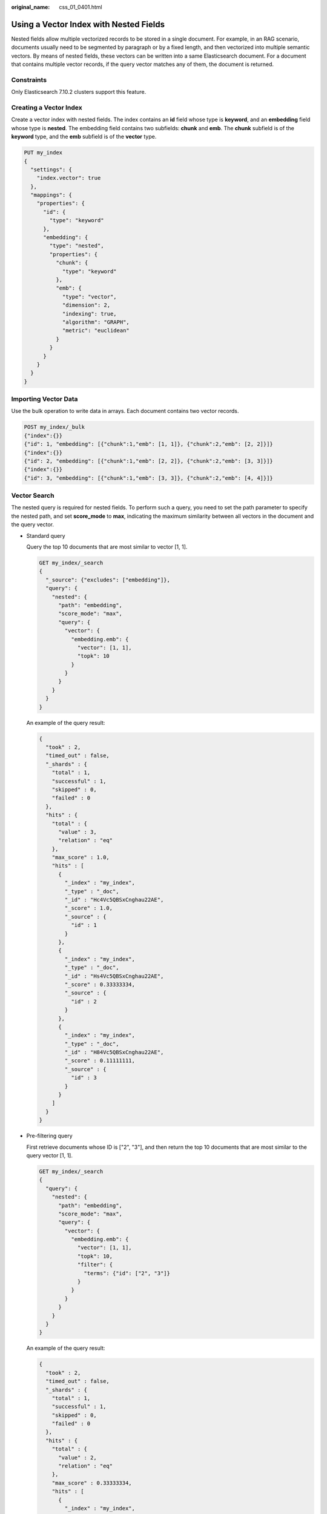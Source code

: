 :original_name: css_01_0401.html

.. _css_01_0401:

Using a Vector Index with Nested Fields
=======================================

Nested fields allow multiple vectorized records to be stored in a single document. For example, in an RAG scenario, documents usually need to be segmented by paragraph or by a fixed length, and then vectorized into multiple semantic vectors. By means of nested fields, these vectors can be written into a same Elasticsearch document. For a document that contains multiple vector records, if the query vector matches any of them, the document is returned.

Constraints
-----------

Only Elasticsearch 7.10.2 clusters support this feature.

Creating a Vector Index
-----------------------

Create a vector index with nested fields. The index contains an **id** field whose type is **keyword**, and an **embedding** field whose type is **nested**. The embedding field contains two subfields: **chunk** and **emb**. The **chunk** subfield is of the **keyword** type, and the **emb** subfield is of the **vector** type.

.. code-block:: text

   PUT my_index
   {
     "settings": {
       "index.vector": true
     },
     "mappings": {
       "properties": {
         "id": {
           "type": "keyword"
         },
         "embedding": {
           "type": "nested",
           "properties": {
             "chunk": {
               "type": "keyword"
             },
             "emb": {
               "type": "vector",
               "dimension": 2,
               "indexing": true,
               "algorithm": "GRAPH",
               "metric": "euclidean"
             }
           }
         }
       }
     }
   }

Importing Vector Data
---------------------

Use the bulk operation to write data in arrays. Each document contains two vector records.

.. code-block:: text

   POST my_index/_bulk
   {"index":{}}
   {"id": 1, "embedding": [{"chunk":1,"emb": [1, 1]}, {"chunk":2,"emb": [2, 2]}]}
   {"index":{}}
   {"id": 2, "embedding": [{"chunk":1,"emb": [2, 2]}, {"chunk":2,"emb": [3, 3]}]}
   {"index":{}}
   {"id": 3, "embedding": [{"chunk":1,"emb": [3, 3]}, {"chunk":2,"emb": [4, 4]}]}

Vector Search
-------------

The nested query is required for nested fields. To perform such a query, you need to set the path parameter to specify the nested path, and set **score_mode** to **max**, indicating the maximum similarity between all vectors in the document and the query vector.

-  Standard query

   Query the top 10 documents that are most similar to vector [1, 1].

   .. code-block:: text

      GET my_index/_search
      {
        "_source": {"excludes": ["embedding"]},
        "query": {
          "nested": {
            "path": "embedding",
            "score_mode": "max",
            "query": {
              "vector": {
                "embedding.emb": {
                  "vector": [1, 1],
                  "topk": 10
                }
              }
            }
          }
        }
      }

   An example of the query result:

   .. code-block::

      {
        "took" : 2,
        "timed_out" : false,
        "_shards" : {
          "total" : 1,
          "successful" : 1,
          "skipped" : 0,
          "failed" : 0
        },
        "hits" : {
          "total" : {
            "value" : 3,
            "relation" : "eq"
          },
          "max_score" : 1.0,
          "hits" : [
            {
              "_index" : "my_index",
              "_type" : "_doc",
              "_id" : "Hc4Vc5QBSxCnghau22AE",
              "_score" : 1.0,
              "_source" : {
                "id" : 1
              }
            },
            {
              "_index" : "my_index",
              "_type" : "_doc",
              "_id" : "Hs4Vc5QBSxCnghau22AE",
              "_score" : 0.33333334,
              "_source" : {
                "id" : 2
              }
            },
            {
              "_index" : "my_index",
              "_type" : "_doc",
              "_id" : "H84Vc5QBSxCnghau22AE",
              "_score" : 0.11111111,
              "_source" : {
                "id" : 3
              }
            }
          ]
        }
      }

-  Pre-filtering query

   First retrieve documents whose ID is ["2", "3"], and then return the top 10 documents that are most similar to the query vector [1, 1].

   .. code-block:: text

      GET my_index/_search
      {
        "query": {
          "nested": {
            "path": "embedding",
            "score_mode": "max",
            "query": {
              "vector": {
                "embedding.emb": {
                  "vector": [1, 1],
                  "topk": 10,
                  "filter": {
                    "terms": {"id": ["2", "3"]}
                  }
                }
              }
            }
          }
        }
      }

   An example of the query result:

   .. code-block::

      {
        "took" : 2,
        "timed_out" : false,
        "_shards" : {
          "total" : 1,
          "successful" : 1,
          "skipped" : 0,
          "failed" : 0
        },
        "hits" : {
          "total" : {
            "value" : 2,
            "relation" : "eq"
          },
          "max_score" : 0.33333334,
          "hits" : [
            {
              "_index" : "my_index",
              "_type" : "_doc",
              "_id" : "Hs4Vc5QBSxCnghau22AE",
              "_score" : 0.33333334,
              "_source" : {
                "id" : 2
              }
            },
            {
              "_index" : "my_index",
              "_type" : "_doc",
              "_id" : "H84Vc5QBSxCnghau22AE",
              "_score" : 0.11111111,
              "_source" : {
                "id" : 3
              }
            }
          ]
        }
      }
